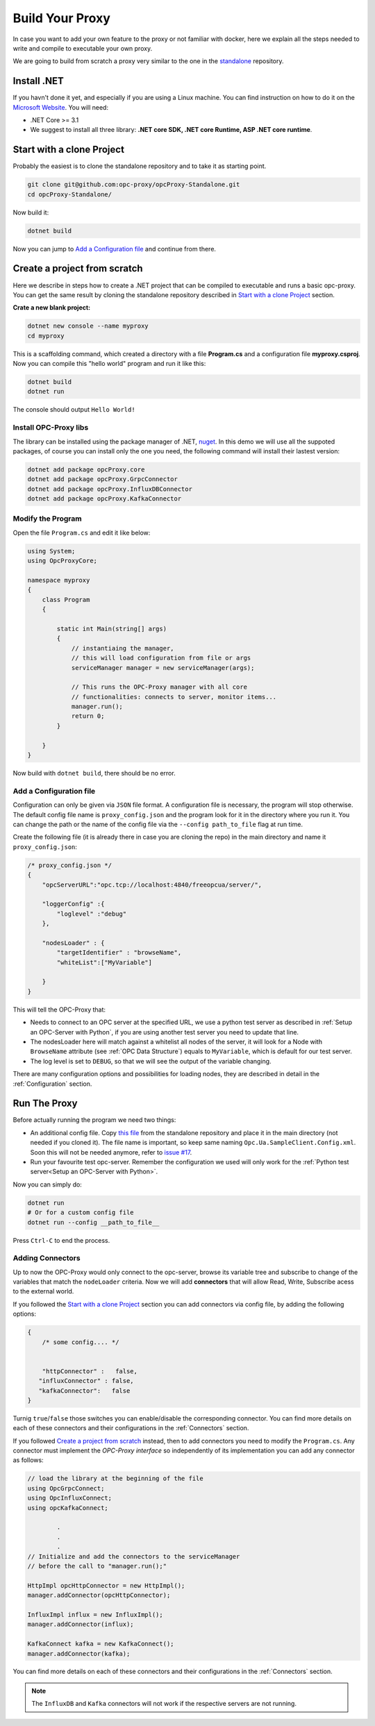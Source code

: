 =======================
Build Your Proxy 
=======================

In case you want to add your own feature to the proxy or not familiar with docker,
here we explain all the steps needed to write and compile to executable your own proxy.

We are going to build from scratch a proxy very similar to the one in the `standalone <https://github.com/opc-proxy/opcProxy-Standalone>`_
repository.

Install .NET
===============

If you havn't done it yet, and especially if you are using a Linux machine. 
You can find instruction on how to do it on the `Microsoft Website <https://dotnet.microsoft.com/download>`_.
You will need:

- .NET Core >= 3.1
- We suggest to install all three library: **.NET core SDK, .NET core Runtime, ASP .NET core runtime**.



Start with a clone Project
===========================

Probably the easiest is to clone the standalone repository and to take it as starting point. 

.. code-block:: console

    git clone git@github.com:opc-proxy/opcProxy-Standalone.git
    cd opcProxy-Standalone/

Now build it:

.. code-block:: console
    
    dotnet build

Now you can jump to `Add a Configuration file`_ and continue from there.


Create a project from scratch
=============================

Here we describe in steps how to create a .NET project that can be compiled to executable
and runs a basic opc-proxy. You can get the same result by cloning the standalone repository 
described in `Start with a clone Project`_ section.

**Crate a new blank project:**

.. code-block:: console

    dotnet new console --name myproxy
    cd myproxy

This is a scaffolding command, which created a directory with a file **Program.cs** and a configuration file **myproxy.csproj**.
Now you can compile this "hello world" program and run it like this:

.. code-block:: console

    dotnet build
    dotnet run

The console should output ``Hello World!``

Install OPC-Proxy libs
"""""""""""""""""""""""

The library can be installed using the package manager of .NET, `nuget <https://www.nuget.org/>`_. In this demo we will use 
all the suppoted packages, of course you can install only the one you need, the following command will install their lastest 
version:

.. code-block:: console

    dotnet add package opcProxy.core
    dotnet add package opcProxy.GrpcConnector
    dotnet add package opcProxy.InfluxDBConnector
    dotnet add package opcProxy.KafkaConnector 


Modify the Program
"""""""""""""""""""

Open the file ``Program.cs`` and edit it like below:

.. code-block:: c#

    using System;
    using OpcProxyCore;

    namespace myproxy
    {
        class Program
        {
    
            static int Main(string[] args)
            {
                // instantiaing the manager, 
                // this will load configuration from file or args
                serviceManager manager = new serviceManager(args);
                
                // This runs the OPC-Proxy manager with all core 
                // functionalities: connects to server, monitor items...
                manager.run();
                return 0; 
            }
            
        }
    }

Now build with ``dotnet build``, there should be no error.

Add a Configuration file
"""""""""""""""""""""""""

Configuration can only be given via ``JSON`` file format. A configuration file is necessary, the 
program will stop otherwise. The default config file name is ``proxy_config.json`` and the program look 
for it in the directory where you run it. You can change the path or the name of the config file via the 
``--config path_to_file`` flag at run time.

Create the following file (it is already there in case you are cloning the repo) in the main directory and name it ``proxy_config.json``:


.. code-block:: js

    /* proxy_config.json */
    {
        "opcServerURL":"opc.tcp://localhost:4840/freeopcua/server/",

        "loggerConfig" :{
            "loglevel" :"debug"
        },
        
        "nodesLoader" : {
            "targetIdentifier" : "browseName", 
            "whiteList":["MyVariable"]

        }
    }

This will tell the OPC-Proxy that:

- Needs to connect to an OPC server at the specified URL, we use a python test server as described in :ref:`Setup an OPC-Server with Python`, 
  if you are using another test server you need to update that line.
- The nodesLoader here will match against a whitelist all nodes of the server, it will look for a Node with ``BrowseName`` attribute (see :ref:`OPC Data Structure`) 
  equals to  ``MyVariable``, which is default for our test server.
- The log level is set to ``DEBUG``, so that we will see the output of the variable changing.

There are many configuration options and possibilities for loading nodes, they are described in detail in the :ref:`Configuration` section.


Run The Proxy
=============

Before actually running the program we need two things:

- An additional config file. Copy `this file <https://github.com/opc-proxy/opcProxy-Standalone/blob/master/Opc.Ua.SampleClient.Config.xml>`_ from the 
  standalone repository and place it in the main directory (not needed if you cloned it). The file name is important, so keep same naming ``Opc.Ua.SampleClient.Config.xml``.
  Soon this will not be needed anymore, refer to `issue #17 <https://github.com/opc-proxy/opc-proxy-core/issues/17>`_.
- Run your favourite test opc-server. Remember the configuration we used will only work for the :ref:`Python test server<Setup an OPC-Server with Python>`.

Now you can simply do:

.. code-block:: bash

    dotnet run
    # Or for a custom config file
    dotnet run --config __path_to_file__

Press ``Ctrl-C`` to end the process.


Adding Connectors
"""""""""""""""""

Up to now the OPC-Proxy would only connect to the opc-server, browse its variable tree and subscribe
to change of the variables that match the ``nodeLoader`` criteria. Now we will add **connectors** that 
will allow Read, Write, Subscribe acess to the external world. 

If you followed the `Start with a clone Project`_ section you can add connectors via config file, by adding the following 
options:

.. code-block:: js

    {
        /* some config.... */


        "httpConnector" :   false,
       "influxConnector" : false,
       "kafkaConnector":   false
    }

Turnig ``true``/``false`` those switches you can enable/disable the corresponding connector.
You can find more details on each of these connectors and their configurations in the :ref:`Connectors` section.


If you followed `Create a project from scratch`_ instead, then to add connectors you need to modify the ``Program.cs``. 
Any connector must implement the *OPC-Proxy interface* so independently of its implementation you can add any connector as follows:

.. code-block:: c#

    // load the library at the beginning of the file
    using OpcGrpcConnect;
    using OpcInfluxConnect;
    using opcKafkaConnect;

            .
            .
            .
    // Initialize and add the connectors to the serviceManager
    // before the call to "manager.run();"
    
    HttpImpl opcHttpConnector = new HttpImpl();
    manager.addConnector(opcHttpConnector);
    
    InfluxImpl influx = new InfluxImpl();
    manager.addConnector(influx);

    KafkaConnect kafka = new KafkaConnect();
    manager.addConnector(kafka);

You can find more details on each of these connectors and their configurations in the :ref:`Connectors` section.

.. note::
    The ``InfluxDB`` and ``Kafka`` connectors will not work if the respective servers are not running.






